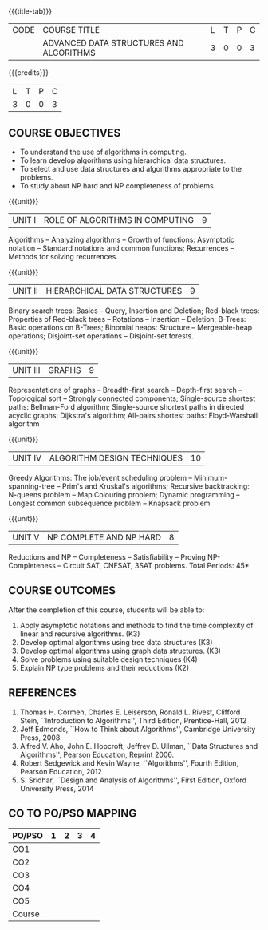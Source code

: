 * 
:properties:
:author: R. Kanchana, R.S. Milton
:date: 29 June 2018
:end:

#+startup: showall
{{{title-tab}}}
| CODE | COURSE TITLE                            | L | T | P | C |
|      | ADVANCED DATA STRUCTURES AND ALGORITHMS | 3 | 0 | 0 | 3 |

{{{credits}}}
| L | T | P | C |
| 3 | 0 | 0 | 3 |

** R2021 Changes :noexport:
  1. This topic was added
  2. That topic is not important

** COURSE OBJECTIVES
- To understand the use of algorithms in computing.
- To learn develop algorithms using hierarchical data structures.
- To select and use data structures and algorithms appropriate to the
  problems.
- To study about NP hard and NP completeness of problems. 

{{{unit}}}
| UNIT I | ROLE OF ALGORITHMS IN COMPUTING | 9 |
Algorithms -- Analyzing algorithms -- Growth
of functions: Asymptotic notation -- Standard notations and common
functions; Recurrences -- Methods for solving recurrences.

{{{unit}}}
| UNIT II | HIERARCHICAL DATA STRUCTURES | 9 |
Binary search trees: Basics -- Query, Insertion and Deletion;
Red-black trees: Properties of Red-black trees -- Rotations --
Insertion -- Deletion; B-Trees: Basic operations on B-Trees; Binomial
heaps: Structure -- Mergeable-heap operations; Disjoint-set operations -- Disjoint-set forests.

{{{unit}}}
| UNIT III | GRAPHS | 9  |
Representations of graphs --
Breadth-first search -- Depth-first search -- Topological sort --
Strongly connected components; Single-source shortest paths:
Bellman-Ford algorithm; Single-source shortest paths in directed
acyclic graphs: Dijkstra's algorithm; All-pairs shortest paths:
Floyd-Warshall algorithm

{{{unit}}}
| UNIT IV | ALGORITHM DESIGN TECHNIQUES | 10 |
Greedy Algorithms: The job/event scheduling problem --
Minimum-spanning-tree -- Prim's and Kruskal's algorithms; Recursive backtracking: N-queens
problem -- Map Colouring problem; Dynamic programming  --   Longest common subsequence problem -- Knapsack problem

{{{unit}}}
| UNIT V | NP COMPLETE AND NP HARD | 8 |
Reductions and NP -- Completeness -- Satisfiability -- Proving
NP-Completeness -- Circuit SAT, CNFSAT, 3SAT problems.
\hfill *Total Periods: 45*

** COURSE OUTCOMES
After the completion of this course, students will be able to: 
1. Apply asymptotic notations and methods to find the time complexity of linear and recursive algorithms. (K3)
2. Develop optimal algorithms using tree data structures (K3)
3. Develop optimal algorithms using graph data structures. (K3)
4. Solve problems using suitable design techniques (K4)
5. Explain NP type problems and their reductions (K2)


      
** REFERENCES
1. Thomas H. Cormen, Charles E. Leiserson, Ronald L. Rivest, Clifford
   Stein, ``Introduction to Algorithms'', Third Edition,
   Prentice-Hall, 2012
2. Jeff Edmonds, ``How to Think about Algorithms'', Cambridge
   University Press, 2008
3. Alfred V. Aho, John E. Hopcroft, Jeffrey D. Ullman, ``Data
   Structures and Algorithms'', Pearson Education, Reprint 2006.
4. Robert Sedgewick and Kevin Wayne, ``Algorithms'', Fourth Edition,
   Pearson Education, 2012
5. S. Sridhar, ``Design and Analysis of Algorithms'', First Edition,
   Oxford University Press, 2014

** CO TO PO/PSO MAPPING

| PO/PSO | 1 | 2 | 3 | 4 |
|--------+---+---+---+---|
| CO1    |   |   |   |   |
| CO2    |   |   |   |   |
| CO3    |   |   |   |   |
| CO4    |   |   |   |   |
| CO5    |   |   |   |   |
|--------+---+---+---+---|
| Course |   |   |   |   |
